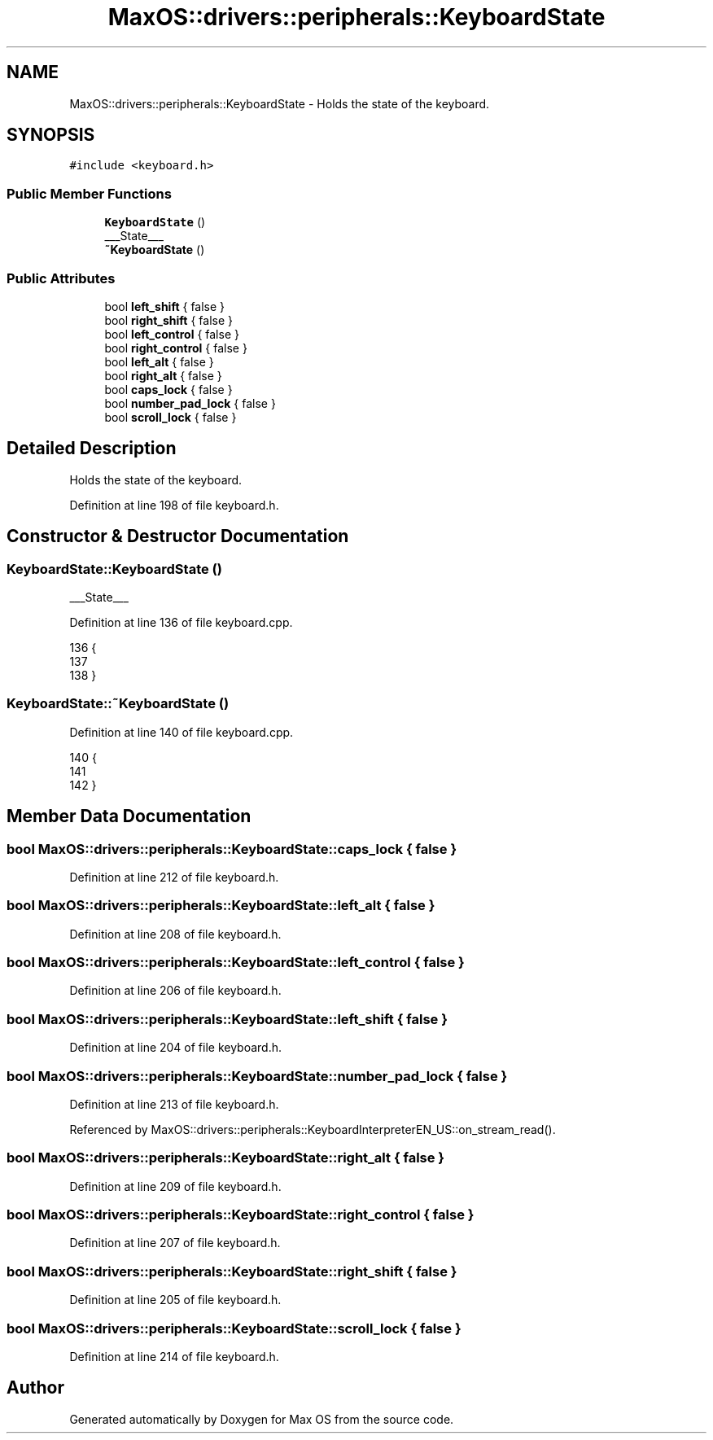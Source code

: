 .TH "MaxOS::drivers::peripherals::KeyboardState" 3 "Mon Jan 15 2024" "Version 0.1" "Max OS" \" -*- nroff -*-
.ad l
.nh
.SH NAME
MaxOS::drivers::peripherals::KeyboardState \- Holds the state of the keyboard\&.  

.SH SYNOPSIS
.br
.PP
.PP
\fC#include <keyboard\&.h>\fP
.SS "Public Member Functions"

.in +1c
.ti -1c
.RI "\fBKeyboardState\fP ()"
.br
.RI "___State___ "
.ti -1c
.RI "\fB~KeyboardState\fP ()"
.br
.in -1c
.SS "Public Attributes"

.in +1c
.ti -1c
.RI "bool \fBleft_shift\fP { false }"
.br
.ti -1c
.RI "bool \fBright_shift\fP { false }"
.br
.ti -1c
.RI "bool \fBleft_control\fP { false }"
.br
.ti -1c
.RI "bool \fBright_control\fP { false }"
.br
.ti -1c
.RI "bool \fBleft_alt\fP { false }"
.br
.ti -1c
.RI "bool \fBright_alt\fP { false }"
.br
.ti -1c
.RI "bool \fBcaps_lock\fP { false }"
.br
.ti -1c
.RI "bool \fBnumber_pad_lock\fP { false }"
.br
.ti -1c
.RI "bool \fBscroll_lock\fP { false }"
.br
.in -1c
.SH "Detailed Description"
.PP 
Holds the state of the keyboard\&. 
.PP
Definition at line 198 of file keyboard\&.h\&.
.SH "Constructor & Destructor Documentation"
.PP 
.SS "KeyboardState::KeyboardState ()"

.PP
___State___ 
.PP
Definition at line 136 of file keyboard\&.cpp\&.
.PP
.nf
136                              {
137 
138 }
.fi
.SS "KeyboardState::~KeyboardState ()"

.PP
Definition at line 140 of file keyboard\&.cpp\&.
.PP
.nf
140                               {
141 
142 }
.fi
.SH "Member Data Documentation"
.PP 
.SS "bool MaxOS::drivers::peripherals::KeyboardState::caps_lock { false }"

.PP
Definition at line 212 of file keyboard\&.h\&.
.SS "bool MaxOS::drivers::peripherals::KeyboardState::left_alt { false }"

.PP
Definition at line 208 of file keyboard\&.h\&.
.SS "bool MaxOS::drivers::peripherals::KeyboardState::left_control { false }"

.PP
Definition at line 206 of file keyboard\&.h\&.
.SS "bool MaxOS::drivers::peripherals::KeyboardState::left_shift { false }"

.PP
Definition at line 204 of file keyboard\&.h\&.
.SS "bool MaxOS::drivers::peripherals::KeyboardState::number_pad_lock { false }"

.PP
Definition at line 213 of file keyboard\&.h\&.
.PP
Referenced by MaxOS::drivers::peripherals::KeyboardInterpreterEN_US::on_stream_read()\&.
.SS "bool MaxOS::drivers::peripherals::KeyboardState::right_alt { false }"

.PP
Definition at line 209 of file keyboard\&.h\&.
.SS "bool MaxOS::drivers::peripherals::KeyboardState::right_control { false }"

.PP
Definition at line 207 of file keyboard\&.h\&.
.SS "bool MaxOS::drivers::peripherals::KeyboardState::right_shift { false }"

.PP
Definition at line 205 of file keyboard\&.h\&.
.SS "bool MaxOS::drivers::peripherals::KeyboardState::scroll_lock { false }"

.PP
Definition at line 214 of file keyboard\&.h\&.

.SH "Author"
.PP 
Generated automatically by Doxygen for Max OS from the source code\&.
